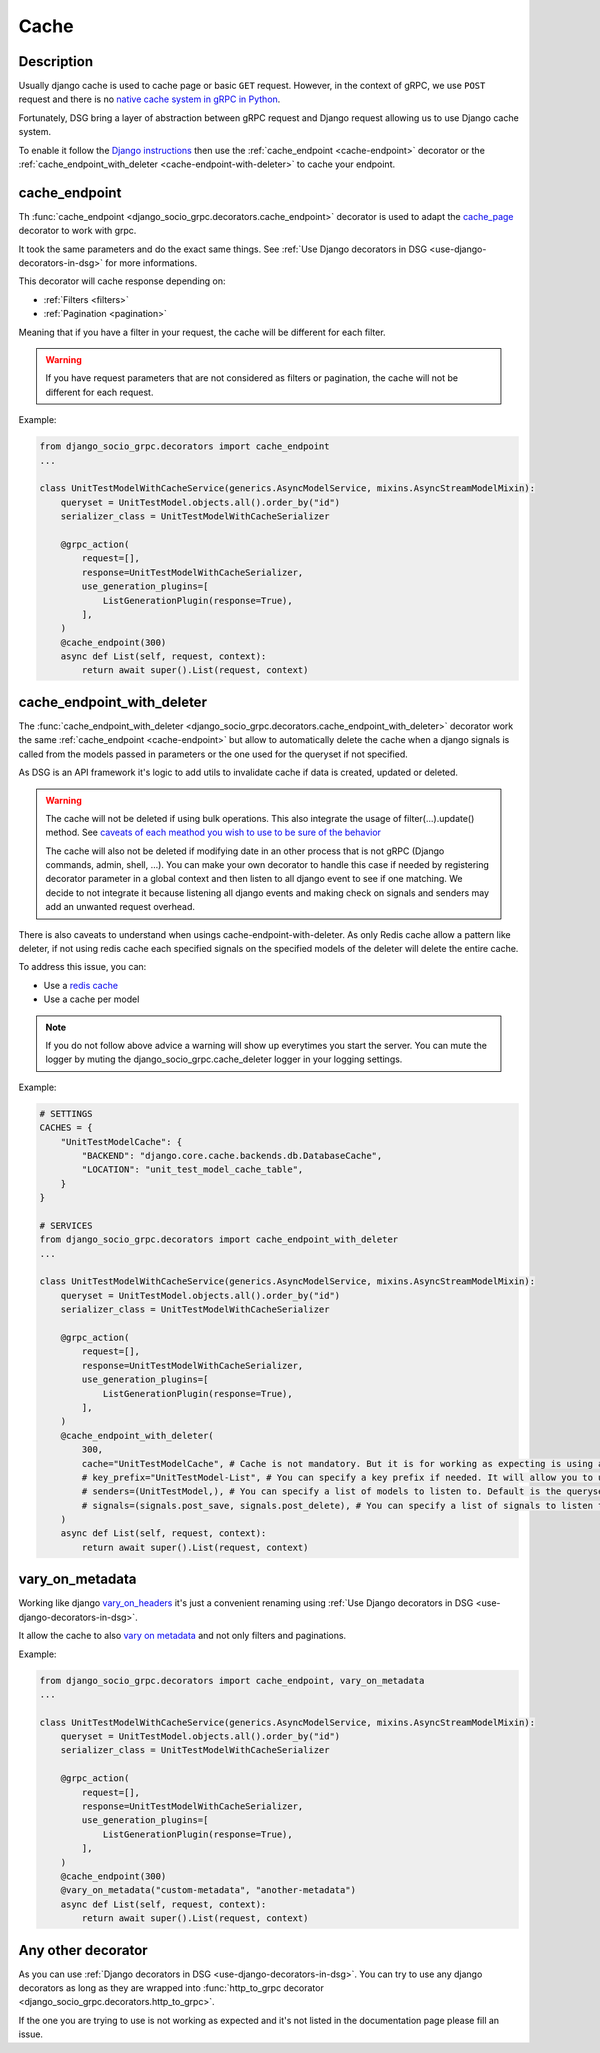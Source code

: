 .. _cache:

Cache
=====

Description
-----------

Usually django cache is used to cache page or basic ``GET`` request. However, in the context of gRPC, we use ``POST`` request and there is no `native cache system in gRPC in Python <https://github.com/grpc/grpc/issues/7945>`_.

Fortunately, DSG bring a layer of abstraction between gRPC request and Django request allowing us to use Django cache system.

To enable it follow the `Django instructions <https://docs.djangoproject.com/fr/5.0/topics/cache/#setting-up-the-cache>`_ then use the :ref:`cache_endpoint <cache-endpoint>` decorator or the :ref:`cache_endpoint_with_deleter <cache-endpoint-with-deleter>` to cache your endpoint.

.. _cache-endpoint:

cache_endpoint
--------------

Th :func:`cache_endpoint <django_socio_grpc.decorators.cache_endpoint>` decorator is used to adapt the `cache_page <https://docs.djangoproject.com/fr/5.0/topics/cache/#django.views.decorators.cache.cache_page>`_ decorator to work with grpc.

It took the same parameters and do the exact same things. See :ref:`Use Django decorators in DSG <use-django-decorators-in-dsg>` for more informations.

This decorator will cache response depending on:

* :ref:`Filters <filters>`
* :ref:`Pagination <pagination>`

Meaning that if you have a filter in your request, the cache will be different for each filter.

.. warning::

    If you have request parameters that are not considered as filters or pagination, the cache will not be different for each request.


Example:

.. code-block:: python

    from django_socio_grpc.decorators import cache_endpoint
    ...

    class UnitTestModelWithCacheService(generics.AsyncModelService, mixins.AsyncStreamModelMixin):
        queryset = UnitTestModel.objects.all().order_by("id")
        serializer_class = UnitTestModelWithCacheSerializer

        @grpc_action(
            request=[],
            response=UnitTestModelWithCacheSerializer,
            use_generation_plugins=[
                ListGenerationPlugin(response=True),
            ],
        )
        @cache_endpoint(300)
        async def List(self, request, context):
            return await super().List(request, context)

.. _cache-endpoint-with-deleter:

cache_endpoint_with_deleter
---------------------------

The :func:`cache_endpoint_with_deleter <django_socio_grpc.decorators.cache_endpoint_with_deleter>` decorator work the same :ref:`cache_endpoint <cache-endpoint>` but allow to automatically delete the cache when a django signals is called from the models passed in parameters or the one used for the queryset if not specified.

As DSG is an API framework it's logic to add utils to invalidate cache if data is created, updated or deleted.

.. warning::

    The cache will not be deleted if using bulk operations. This also integrate the usage of filter(...).update() method.
    See `caveats of each meathod you wish to use to be sure of the behavior <https://docs.djangoproject.com/en/5.0/ref/models/querysets/#bulk-create>`_

    The cache will also not be deleted if modifying date in an other process that is not gRPC (Django commands, admin, shell, ...).
    You can make your own decorator to handle this case if needed by registering decorator parameter in a global context and then listen to all django event to see if one matching.
    We decide to not integrate it because listening all django events and making check on signals and senders may add an unwanted request overhead.

There is also caveats to understand when usings cache-endpoint-with-deleter. As only Redis cache allow a pattern like deleter, if not using redis cache each specified signals on the specified models of the deleter will delete the entire cache.

To address this issue, you can:

* Use a `redis cache <https://docs.djangoproject.com/fr/5.0/topics/cache/#redis>`_
* Use a cache per model

.. note::

    If you do not follow above advice a warning will show up everytimes you start the server. You can mute the logger by muting the django_socio_grpc.cache_deleter logger in your logging settings.


Example:

.. code-block:: python


    # SETTINGS
    CACHES = {
        "UnitTestModelCache": {
            "BACKEND": "django.core.cache.backends.db.DatabaseCache",
            "LOCATION": "unit_test_model_cache_table",
        }
    }

    # SERVICES
    from django_socio_grpc.decorators import cache_endpoint_with_deleter
    ...

    class UnitTestModelWithCacheService(generics.AsyncModelService, mixins.AsyncStreamModelMixin):
        queryset = UnitTestModel.objects.all().order_by("id")
        serializer_class = UnitTestModelWithCacheSerializer

        @grpc_action(
            request=[],
            response=UnitTestModelWithCacheSerializer,
            use_generation_plugins=[
                ListGenerationPlugin(response=True),
            ],
        )
        @cache_endpoint_with_deleter(
            300,
            cache="UnitTestModelCache", # Cache is not mandatory. But it is for working as expecting is using any other cache system than redis.
            # key_prefix="UnitTestModel-List", # You can specify a key prefix if needed. It will allow you to use a specific pattern for cache action. Default is <ServiceName>-<ActionName>
            # senders=(UnitTestModel,), # You can specify a list of models to listen to. Default is the queryset model.
            # signals=(signals.post_save, signals.post_delete), # You can specify a list of signals to listen to. Default is (signals.post_save, signals.post_delete)
        )
        async def List(self, request, context):
            return await super().List(request, context)


.. _vary-on-metadata:

vary_on_metadata
----------------

Working like django `vary_on_headers <https://docs.djangoproject.com/fr/5.0/topics/cache/#using-vary-headers>`_ it's just a convenient renaming using :ref:`Use Django decorators in DSG <use-django-decorators-in-dsg>`.

It allow the cache to also `vary on metadata <https://github.com/grpc/grpc/tree/master/examples/python/metadata>`_ and not only filters and paginations.

Example:


.. code-block:: python

    from django_socio_grpc.decorators import cache_endpoint, vary_on_metadata
    ...

    class UnitTestModelWithCacheService(generics.AsyncModelService, mixins.AsyncStreamModelMixin):
        queryset = UnitTestModel.objects.all().order_by("id")
        serializer_class = UnitTestModelWithCacheSerializer

        @grpc_action(
            request=[],
            response=UnitTestModelWithCacheSerializer,
            use_generation_plugins=[
                ListGenerationPlugin(response=True),
            ],
        )
        @cache_endpoint(300)
        @vary_on_metadata("custom-metadata", "another-metadata")
        async def List(self, request, context):
            return await super().List(request, context)


.. _any-other-decorator:

Any other decorator
-------------------

As you can use :ref:`Django decorators in DSG <use-django-decorators-in-dsg>`. You can try to use any django decorators as long as they are wrapped into :func:`http_to_grpc decorator <django_socio_grpc.decorators.http_to_grpc>`.

If the one you are trying to use is not working as expected and it's not listed in the documentation page please fill an issue.
